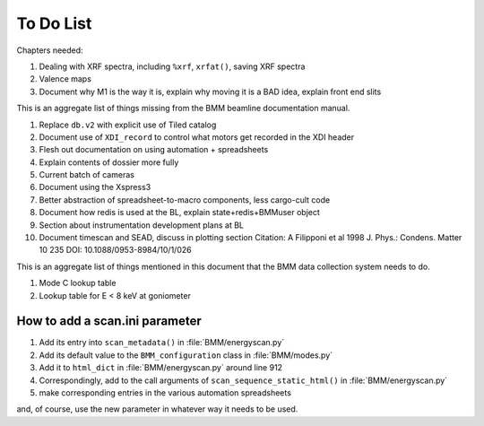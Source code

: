 ..
   This document was developed primarily by a NIST employee. Pursuant
   to title 17 United States Code Section 105, works of NIST employees
   are not subject to copyright protection in the United States. Thus
   this repository may not be licensed under the same terms as Bluesky
   itself.

   See the LICENSE file for details.


.. role:: strike
    :class: strike

.. _todo_list:

To Do List
==========

Chapters needed:

#. Dealing with XRF spectra, including ``%xrf``, ``xrfat()``, saving
   XRF spectra 
#. Valence maps
#. Document why M1 is the way it is, explain why moving it is a BAD
   idea, explain front end slits


This is an aggregate list of things missing from the BMM beamline
documentation manual.

#. Replace ``db.v2`` with explicit use of Tiled catalog
#. Document use of ``XDI_record`` to control what motors get recorded
   in the XDI header
#. Flesh out documentation on using automation + spreadsheets
#. Explain contents of dossier more fully
#. Current batch of cameras
#. Document using the Xspress3
#. Better abstraction of spreadsheet-to-macro components, less cargo-cult code
#. Document how redis is used at the BL, explain state+redis+BMMuser object
#. Section about instrumentation development plans at BL
#. Document timescan and SEAD, discuss in plotting section
   Citation: A Filipponi et al 1998 J. Phys.: Condens. Matter 10 235 DOI:
   10.1088/0953-8984/10/1/026


This is an aggregate list of things mentioned in this document that
the BMM data collection system needs to do.

#. Mode C lookup table
#. Lookup table for E < 8 keV at goniometer


How to add a scan.ini parameter
-------------------------------

#. Add its entry into ``scan_metadata()`` in :file:`BMM/energyscan.py`
#. Add its default value to the ``BMM_configuration``  class in :file:`BMM/modes.py`
#. Add it to ``html_dict`` in :file:`BMM/energyscan.py` around line 912
#. Correspondingly, add to the call arguments of
   ``scan_sequence_static_html()`` in :file:`BMM/energyscan.py`
#. make corresponding entries in the various automation spreadsheets

and, of course, use the new parameter in whatever way it needs to be used.

